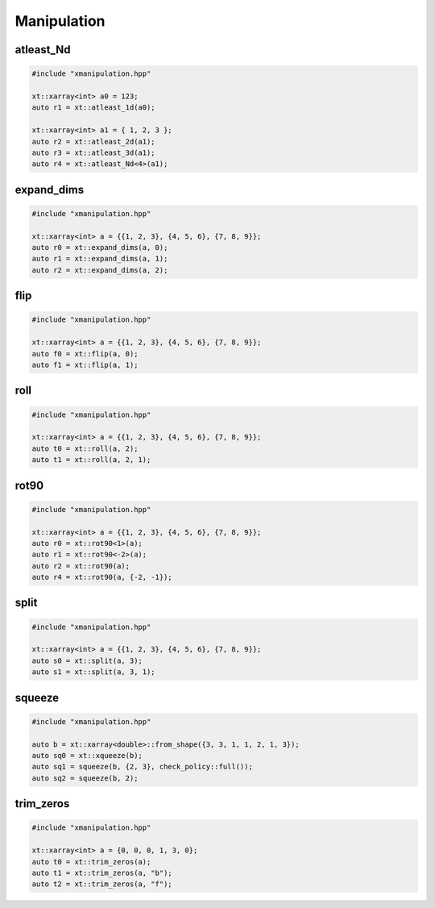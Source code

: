 .. Copyright (c) 2016, Johan Mabille, Sylvain Corlay and Wolf Vollprecht

   Distributed under the terms of the BSD 3-Clause License.

   The full license is in the file LICENSE, distributed with this software.

Manipulation
============

atleast_Nd
----------

.. code::

    #include "xmanipulation.hpp"

    xt::xarray<int> a0 = 123;
    auto r1 = xt::atleast_1d(a0);

    xt::xarray<int> a1 = { 1, 2, 3 };
    auto r2 = xt::atleast_2d(a1);
    auto r3 = xt::atleast_3d(a1);
    auto r4 = xt::atleast_Nd<4>(a1);

expand_dims
-----------

.. code::

    #include "xmanipulation.hpp"

    xt::xarray<int> a = {{1, 2, 3}, {4, 5, 6}, {7, 8, 9}};
    auto r0 = xt::expand_dims(a, 0);
    auto r1 = xt::expand_dims(a, 1);
    auto r2 = xt::expand_dims(a, 2);

flip
----

.. code::

    #include "xmanipulation.hpp"

    xt::xarray<int> a = {{1, 2, 3}, {4, 5, 6}, {7, 8, 9}};
    auto f0 = xt::flip(a, 0);
    auto f1 = xt::flip(a, 1);

roll
----

.. code::

    #include "xmanipulation.hpp"

    xt::xarray<int> a = {{1, 2, 3}, {4, 5, 6}, {7, 8, 9}};
    auto t0 = xt::roll(a, 2);
    auto t1 = xt::roll(a, 2, 1);

rot90
-----

.. code::

    #include "xmanipulation.hpp"

    xt::xarray<int> a = {{1, 2, 3}, {4, 5, 6}, {7, 8, 9}};
    auto r0 = xt::rot90<1>(a);
    auto r1 = xt::rot90<-2>(a);
    auto r2 = xt::rot90(a);
    auto r4 = xt::rot90(a, {-2, -1});
    
split
-----

.. code::

    #include "xmanipulation.hpp"

    xt::xarray<int> a = {{1, 2, 3}, {4, 5, 6}, {7, 8, 9}};
    auto s0 = xt::split(a, 3);
    auto s1 = xt::split(a, 3, 1);

squeeze
-------

.. code::

    #include "xmanipulation.hpp"

    auto b = xt::xarray<double>::from_shape({3, 3, 1, 1, 2, 1, 3});
    auto sq0 = xt::xqueeze(b);
    auto sq1 = squeeze(b, {2, 3}, check_policy::full());
    auto sq2 = squeeze(b, 2);

trim_zeros
----------

.. code::

    #include "xmanipulation.hpp"

    xt::xarray<int> a = {0, 0, 0, 1, 3, 0};
    auto t0 = xt::trim_zeros(a);
    auto t1 = xt::trim_zeros(a, "b");
    auto t2 = xt::trim_zeros(a, "f");

